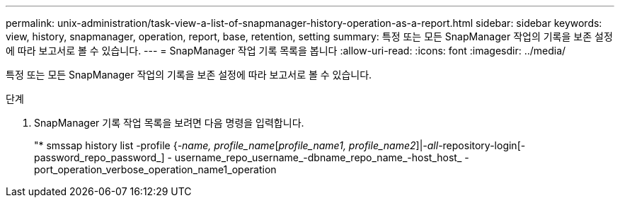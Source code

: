---
permalink: unix-administration/task-view-a-list-of-snapmanager-history-operation-as-a-report.html 
sidebar: sidebar 
keywords: view, history, snapmanager, operation, report, base, retention, setting 
summary: 특정 또는 모든 SnapManager 작업의 기록을 보존 설정에 따라 보고서로 볼 수 있습니다. 
---
= SnapManager 작업 기록 목록을 봅니다
:allow-uri-read: 
:icons: font
:imagesdir: ../media/


[role="lead"]
특정 또는 모든 SnapManager 작업의 기록을 보존 설정에 따라 보고서로 볼 수 있습니다.

.단계
. SnapManager 기록 작업 목록을 보려면 다음 명령을 입력합니다.
+
"* smssap history list -profile {_-name, profile_name_[_profile_name1, profile_name2_]|_-all_-repository-login[-password_repo_password_] - username_repo_username_-dbname_repo_name_-host_host_ -port_operation_verbose_operation_name1_operation


